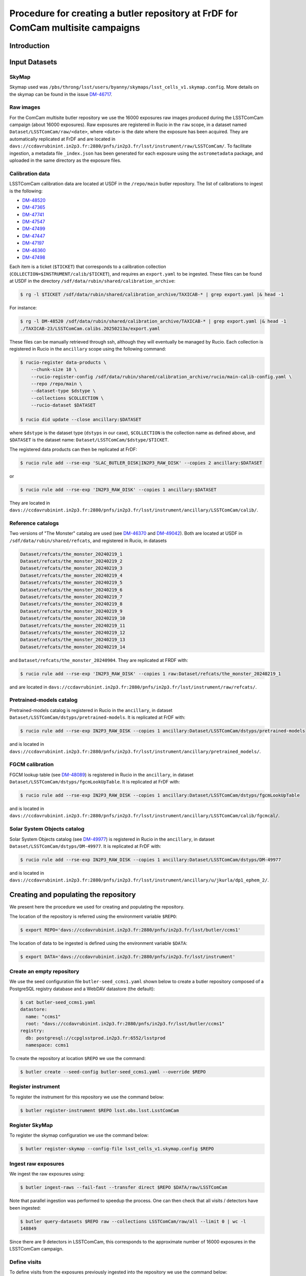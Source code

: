 #################################################################################
Procedure for creating a butler repository at FrDF for ComCam multisite campaigns
#################################################################################

.. abstract::

   In this note we document the required input datasets and the procedure we followed at the Rubin French Data Facility (FrDF) for creating and populating a butler repository for the needs of ComCam multisite campaigns. This note is based on `DM-48746 <https://rubinobs.atlassian.net/browse/DM-48746>`__.

Introduction
============

Input Datasets
==============

.. _import-sky-map:

SkyMap
------

Skymap used was ``/pbs/throng/lsst/users/byanny/skymaps/lsst_cells_v1.skymap.config``.
More details on the skymap can be found in the issue `DM-46717 <https://rubinobs.atlassian.net/browse/DM-46717>`__.

.. _import-raw-exposures:

Raw images
----------

For the ComCam multisite butler repository we use the 16000 exposures raw images produced during the LSSTComCam campaign (about 16000 exposures).
Raw exposures are registered in Rucio in the ``raw`` scope, in a dataset named ``Dataset/LSSTComCam/raw/<date>``, where ``<date>`` is the date where the exposure has been acquired.
They are automatically replicated at FrDF and are located in ``davs://ccdavrubinint.in2p3.fr:2880/pnfs/in2p3.fr/lsst/instrument/raw/LSSTComCam/``.
To facilitate ingestion, a metadata file ``_index.json`` has been generated for each exposure using the ``astrometadata`` package, and uploaded in the same directory as the exposure files.

.. _import-calibration-data:

Calibration data
----------------

LSSTComCam calibration data are located at USDF in the ``/repo/main`` butler repository. The list of calibrations to ingest is the following:

* `DM-48520 <https://rubinobs.atlassian.net/browse/DM-48520>`__
* `DM-47365 <https://rubinobs.atlassian.net/browse/DM-47365>`__
* `DM-47741 <https://rubinobs.atlassian.net/browse/DM-47741>`__
* `DM-47547 <https://rubinobs.atlassian.net/browse/DM-47547>`__
* `DM-47499 <https://rubinobs.atlassian.net/browse/DM-47499>`__
* `DM-47447 <https://rubinobs.atlassian.net/browse/DM-47447>`__
* `DM-47197 <https://rubinobs.atlassian.net/browse/DM-47197>`__
* `DM-46360 <https://rubinobs.atlassian.net/browse/DM-46360>`__
* `DM-47498 <https://rubinobs.atlassian.net/browse/DM-47498>`__

Each item is a ticket (``$TICKET``) that corresponds to a calibration collection (``COLLECTION=$INSTRUMENT/calib/$TICKET``), and requires an ``export.yaml`` to be ingested. These files can be found at USDF in the directory ``/sdf/data/rubin/shared/calibration_archive``:

.. code-block:: bash

    $ rg -l $TICKET /sdf/data/rubin/shared/calibration_archive/TAXICAB-* | grep export.yaml |& head -1

For instance:

.. code-block:: bash

    $ rg -l DM-48520 /sdf/data/rubin/shared/calibration_archive/TAXICAB-* | grep export.yaml |& head -1
    ./TAXICAB-23/LSSTComCam.calibs.20250213a/export.yaml

These files can be manually retrieved through ssh, although they will eventually be managed by Rucio.
Each collection is registered in Rucio in the ``ancillary`` scope using the following command:

.. code-block:: bash

    $ rucio-register data-products \
        --chunk-size 10 \
        --rucio-register-config /sdf/data/rubin/shared/calibration_archive/rucio/main-calib-config.yaml \
        --repo /repo/main \
        --dataset-type $dstype \
        --collections $COLLECTION \
        --rucio-dataset $DATASET

    $ rucio did update --close ancillary:$DATASET

where ``$dstype`` is the dataset type (``dstyps`` in our case), ``$COLLECTION`` is the collection name as defined above, and ``$DATASET`` is the dataset name: ``Dataset/LSSTComCam/$dstype/$TICKET``.

The registered data products can then be replicated at FrDF:

.. code-block:: bash

    $ rucio rule add --rse-exp 'SLAC_BUTLER_DISK|IN2P3_RAW_DISK' --copies 2 ancillary:$DATASET

or

.. code-block:: bash

    $ rucio rule add --rse-exp 'IN2P3_RAW_DISK' --copies 1 ancillary:$DATASET

They are located in ``davs://ccdavrubinint.in2p3.fr:2880/pnfs/in2p3.fr/lsst/instrument/ancillary/LSSTComCam/calib/``.

.. _import-reference-catalog:

Reference catalogs
------------------

Two versions of "The Monster" catalog are used (see `DM-46370 <https://rubinobs.atlassian.net/browse/DM-46370>`__ and `DM-49042 <https://rubinobs.atlassian.net/browse/DM-49042>`__).
Both are located at USDF in ``/sdf/data/rubin/shared/refcats``, and registered in Rucio, in datasets 

.. code-block:: yaml

    Dataset/refcats/the_monster_20240219_1
    Dataset/refcats/the_monster_20240219_2
    Dataset/refcats/the_monster_20240219_3
    Dataset/refcats/the_monster_20240219_4
    Dataset/refcats/the_monster_20240219_5
    Dataset/refcats/the_monster_20240219_6
    Dataset/refcats/the_monster_20240219_7
    Dataset/refcats/the_monster_20240219_8
    Dataset/refcats/the_monster_20240219_9
    Dataset/refcats/the_monster_20240219_10
    Dataset/refcats/the_monster_20240219_11
    Dataset/refcats/the_monster_20240219_12
    Dataset/refcats/the_monster_20240219_13
    Dataset/refcats/the_monster_20240219_14

and ``Dataset/refcats/the_monster_20240904``. They are replicated at FRDF with:

.. code-block:: bash

    $ rucio rule add --rse-exp 'IN2P3_RAW_DISK' --copies 1 raw:Dataset/refcats/the_monster_20240219_1

and are located in ``davs://ccdavrubinint.in2p3.fr:2880/pnfs/in2p3.fr/lsst/instrument/raw/refcats/``.

.. _import-pretrained-models:

Pretrained-models catalog
-------------------------

Pretrained-models catalog is registered in Rucio in the ``ancillary``, in dataset ``Dataset/LSSTComCam/dstyps/pretrained-models``.
It is replicated at FrDF with:

.. code-block:: bash

    $ rucio rule add --rse-exp IN2P3_RAW_DISK --copies 1 ancillary:Dataset/LSSTComCam/dstyps/pretrained-models

and is located in ``davs://ccdavrubinint.in2p3.fr:2880/pnfs/in2p3.fr/lsst/instrument/ancillary/pretrained_models/``.

.. _import-fgcm:

FGCM calibration
----------------

FGCM lookup table (see `DM-48089 <https://rubinobs.atlassian.net/browse/DM-48089>`__) is registered in Rucio in the ``ancillary``, in dataset ``Dataset/LSSTComCam/dstyps/fgcmLookUpTable``.
It is replicated at FrDF with:

.. code-block:: bash

    $ rucio rule add --rse-exp IN2P3_RAW_DISK --copies 1 ancillary:Dataset/LSSTComCam/dstyps/fgcmLookUpTable

and is located in ``davs://ccdavrubinint.in2p3.fr:2880/pnfs/in2p3.fr/lsst/instrument/ancillary/LSSTComCam/calib/fgcmcal/``.

.. _import-sso:

Solar System Objects catalog
----------------------------

Solar System Objects catalog (see `DM-49977 <https://rubinobs.atlassian.net/browse/DM-49977>`__) is registered in Rucio in the ``ancillary``, in dataset ``Dataset/LSSTComCam/dstyps/DM-49977``.
It is replicated at FrDF with:

.. code-block:: bash

    $ rucio rule add --rse-exp IN2P3_RAW_DISK --copies 1 ancillary:Dataset/LSSTComCam/dstyps/DM-49977

and is located in ``davs://ccdavrubinint.in2p3.fr:2880/pnfs/in2p3.fr/lsst/instrument/ancillary/u/jkurla/dp1_ephem_2/``.

Creating and populating the repository
======================================

We present here the procedure we used for creating and populating the repository.

The location of the repository is referred using the environment variable ``$REPO``:

.. code-block:: bash

    $ export REPO='davs://ccdavrubinint.in2p3.fr:2880/pnfs/in2p3.fr/lsst/butler/ccms1'

The location of data to be ingested is defined using the environment variable ``$DATA``:

.. code-block:: bash

    $ export DATA='davs://ccdavrubinint.in2p3.fr:2880/pnfs/in2p3.fr/lsst/instrument'

.. _create-empty-repository:

Create an empty repository
--------------------------

We use the seed configuration file ``butler-seed_ccms1.yaml`` shown below to create a butler repository composed of a PostgreSQL registry database and a WebDAV datastore (the default):

.. code-block:: bash

    $ cat butler-seed_ccms1.yaml
    datastore:
      name: "ccms1"
      root: "davs://ccdavrubinint.in2p3.fr:2880/pnfs/in2p3.fr/lsst/butler/ccms1"
    registry:
      db: postgresql://ccpglsstprod.in2p3.fr:6552/lsstprod
      namespace: ccms1

To create the repository at location ``$REPO`` we use the command:

.. code-block:: bash

    $ butler create --seed-config butler-seed_ccms1.yaml --override $REPO

.. _register-instrument:

Register instrument
-------------------

To register the instrument for this repository we use the command below:

.. code-block:: bash

    $ butler register-instrument $REPO lsst.obs.lsst.LsstComCam

.. _register-sky-map:

Register SkyMap
----------------

To register the skymap configuration we use the command below:

.. code-block:: bash

    $ butler register-skymap --config-file lsst_cells_v1.skymap.config $REPO

.. _ingest-raw-exposures:

Ingest raw exposures
--------------------

We ingest the raw exposures using:

.. code-block:: bash

    $ butler ingest-raws --fail-fast --transfer direct $REPO $DATA/raw/LSSTComCam

Note that parallel ingestion was performed to speedup the process.
One can then check that all visits / detectors have been ingested:

.. code-block:: bash

    $ butler query-datasets $REPO raw --collections LSSTComCam/raw/all --limit 0 | wc -l
    148849

Since there are 9 detectors in LSSTComCam, this corresponds to the approximate number of 16000 exposures in the LSSTComCam campaign.

.. _define-visits:

Define visits
-------------

To define visits from the exposures previously ingested into the repository we use the command below:

.. code-block:: bash
    
    $ butler define-visits $REPO LSSTComCam --collections LSSTComCam/raw/all

.. _add-instrument-calibrations:

Add instrument's curated calibrations
-------------------------------------

To ingest the known calibration data for LSSTComCam (see `DM-48650 <https://rubinobs.atlassian.net/browse/DM-48650>`__) we use the command below:

.. code-block:: bash

    $ butler write-curated-calibrations $REPO lsst.obs.lsst.LsstComCam --label DM-48650

.. _ingest-calibration-data:

Ingest calibration data
-----------------------

To ingest calibration data we use the command below, for each collection:

.. code-block:: bash

    $ butler import $REPO $DATA/ancillary --export-file export.yaml --transfer direct

Once all calibrations have been ingested, a global calibration collection is defined:

.. code-block:: bash

    $ butler collection-chain $REPO LSSTComCam/calib LSSTComCam/calib/DM-48955,LSSTComCam/calib/DM-48520,LSSTComCam/calib/DM-47365,LSSTComCam/calib/DM-47741,LSSTComCam/calib/DM-47547,LSSTComCam/calib/DM-47499,LSSTComCam/calib/DM-47447,LSSTComCam/calib/DM-47197,LSSTComCam/calib/DM-46360,LSSTComCam/calib/DM-47498,LSSTComCam/calib/DM-48650,LSSTComCam/calib/DM-48650/unbounded


.. _ingest-reference-catalog:

Ingest reference catalogs
-------------------------

For the first version of "The Monster" catalog, the corresponding dataset type is registered with:

.. code-block:: bash

    $ butler register-dataset-type $REPO the_monster_20240904 SimpleCatalog htm7

Then the ingestion is done:

.. code-block:: bash

    $ butler ingest-files $REPO the_monster_20240904 refcats/DM-46370/the_monster_20240904 --prefix $DATA/raw/refcats/the_monster_20240904/ --transfer direct the_monster_20240904.ecsv

where the file ``the_monster_20240904.ecsv`` has been provided by B. Yanny. Similarly, for the second version:

..  code-block:: bash

    $ butler register-dataset-type $REPO the_monster_20250219 SimpleCatalog htm7
    $ butler ingest-files $REPO the_monster_20250219 refcats/DM-49042/the_monster_20250219 --prefix $DATA/raw/refcats/the_monster_20250219/ --transfer direct the_monster_20250219.ecsv

A chained collection is then created:

.. code-block:: bash

    $ butler collection-chain $REPO refcats refcats/DM-46370/the_monster_20240904,refcats/DM-49042/the_monster_20250219

.. _ingest-pretrained-models:

Ingest Pretrained-models catalog
--------------------------------

Pretrained-models catalog is ingested with:

.. code-block:: bash

    $ butler import $REPO --export-file pretrained-models-export.yaml --transfer direct $DATA/ancillary/

where ``pretrained-models-export.yaml`` has the following content:

.. code-block:: yaml

    description: Butler Data Repository Export
    version: 1.0.2
    universe_version: 7
    universe_namespace: daf_butler
    data:
    - type: collection
      collection_type: RUN
      name: pretrained_models/tac_cnn_comcam_2025-02-18
      host: null
      timespan_begin: null
      timespan_end: null
    - type: dataset_type
      name: pretrainedModelPackage
      dimensions: []
      storage_class: NNModelPackagePayload
      is_calibration: false
    - type: dataset
      dataset_type: pretrainedModelPackage
      run: pretrained_models/tac_cnn_comcam_2025-02-18
      records:
      - dataset_id:
        - !uuid 'a83d850a-0094-417c-ac9c-64d0f7b98048'
        data_id:
        - {}
        path: pretrained_models/tac_cnn_comcam_2025-02-18/pretrainedModelPackage/pretrainedModelPackage_pretrained_models_tac_cnn_comcam_2025-02-18.zip
        formatter: lsst.meas.transiNet.modelPackages.formatters.NNModelPackageFormatter
    
A chained collection is then created:

.. code-block:: bash	

    $ butler collection-chain $REPO pretrained_models pretrained_models/tac_cnn_comcam_2025-02-18

.. _ingest-fgcm:

Ingest FGCM calibration
-----------------------

FGCM calibration is ingested with:

.. code-block:: bash

    $ butler import $REPO --export-file DM-48089-fgcmLookupTable-export.yaml --transfer direct $DATA/ancillary/

where ``DM-48089-fgcmLookupTable-export.yaml`` has the following content:

.. code-block:: yaml

    description: Butler Data Repository Export
    version: 1.0.2
    universe_version: 7
    universe_namespace: daf_butler
    data:
    - type: dimension
      element: instrument
      records:
      - name: LSSTComCam
        visit_max: 7050123199999
        visit_system: 2
        exposure_max: 7050123199999
        detector_max: 1000
        class_name: lsst.obs.lsst.LsstComCam
    - type: collection
      collection_type: RUN
      name: LSSTComCam/calib/fgcmcal/DM-48089
      host: null
      timespan_begin: null
      timespan_end: null
    - type: dataset_type
      name: fgcmLookUpTable
      dimensions:
      - instrument
      storage_class: Catalog
      is_calibration: false
    - type: dataset
      dataset_type: fgcmLookUpTable
      run: LSSTComCam/calib/fgcmcal/DM-48089
      records:
      - dataset_id:
        - !uuid 'bb573ca3-6159-45d9-88e3-866e01da4882'
        data_id:
        - instrument: LSSTComCam
        path: LSSTComCam/calib/fgcmcal/DM-48089/fgcmLookUpTable/fgcmLookUpTable_LSSTComCam_LSSTComCam_calib_fgcmcal_DM-48089.fits
        formatter: lsst.obs.base.formatters.fitsGeneric.FitsGenericFormatter

A chained collection is then created:

.. code-block:: bash

    $ butler collection-chain $REPO LSSTComCam/calib/fgcmcal LSSTComCam/calib/fgcmcal/DM-48089  

.. _ingest-sso:

Ingest Solar System Objects catalog
-----------------------------------

Solar System Objects catalog (see `DM-49977 <https://rubinobs.atlassian.net/browse/DM-49977>`__) is ingested with:

.. code-block:: bash

    $ butler import $REPO --export-file export.yaml --transfer direct $DATA/ancillary/

where the file ``export.yaml`` has been provided by B. Yanny. A TAGGED collection is then created, including all datasets:

.. code-block:: python

    butler = Butler('$REPO',writeable=True)
    butler.registry.registerCollection("LSSTComCam/calib/DM-49977/DP1.0/preloaded_SsObjects.20250409", CollectionType.TAGGED)
    dataset_refs = butler.registry.queryDatasets("preloaded_DRP_SsObjects",collections="u/jkurla/dp1_ephem_2*",instrument="LSSTComCam")
    butler.registry.associate("LSSTComCam/calib/DM-49977/DP1.0/preloaded_SsObjects.20250409", dataset_refs)

.. _create-collection:

Create global collection
------------------------

Within the 16000 exposures ingested, about 2000 are Science exposures (each with 9 detectors):

.. code-block:: bash

    $ butler query-datasets $REPO raw --collections LSSTComCam/raw/all --where "exposure.observation_type='science'" --limit 0 |wc -l
    19205

From these ones, 1792 exposures have been selected to be processed (see `DM-49594 <https://rubinobs.atlassian.net/browse/DM-49594>`__). We define therefore a collection containing thse 1792 selected LSSTComCam exposures:

.. code-block:: bash

    $ python /pbs/throng/lsst/users/byanny/butler_associate_visits.py $REPO /pbs/throng/lsst/users/byanny/dp1_good_visits.txt LSSTComCam/raw/DP1-RC3/DM-49594 LSSTComCam/raw/all LSSTComCam 2000

Finally, we define a collection containg all input collections previously defined:

.. code-block:: bash

    $ butler collection-chain $REPO LSSTComCam/DP1/defaults LSSTComCam/raw/DP1-RC3/DM-49594,LSSTComCam/calib,refcats,skymaps,pretrained_models,LSSTComCam/calib/fgcmcal,LSSTComCam/calib/DM-49977/DP1.0/preloaded_SsObjects.20250409



